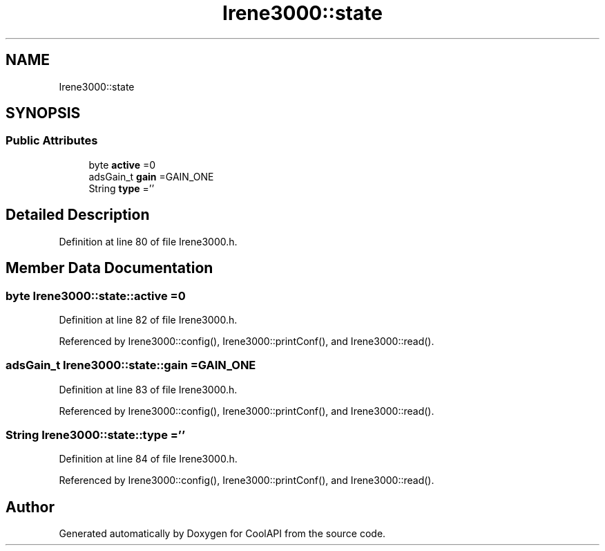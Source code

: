 .TH "Irene3000::state" 3 "Mon Jul 31 2017" "CoolAPI" \" -*- nroff -*-
.ad l
.nh
.SH NAME
Irene3000::state
.SH SYNOPSIS
.br
.PP
.SS "Public Attributes"

.in +1c
.ti -1c
.RI "byte \fBactive\fP =0"
.br
.ti -1c
.RI "adsGain_t \fBgain\fP =GAIN_ONE"
.br
.ti -1c
.RI "String \fBtype\fP =''"
.br
.in -1c
.SH "Detailed Description"
.PP 
Definition at line 80 of file Irene3000\&.h\&.
.SH "Member Data Documentation"
.PP 
.SS "byte Irene3000::state::active =0"

.PP
Definition at line 82 of file Irene3000\&.h\&.
.PP
Referenced by Irene3000::config(), Irene3000::printConf(), and Irene3000::read()\&.
.SS "adsGain_t Irene3000::state::gain =GAIN_ONE"

.PP
Definition at line 83 of file Irene3000\&.h\&.
.PP
Referenced by Irene3000::config(), Irene3000::printConf(), and Irene3000::read()\&.
.SS "String Irene3000::state::type =''"

.PP
Definition at line 84 of file Irene3000\&.h\&.
.PP
Referenced by Irene3000::config(), Irene3000::printConf(), and Irene3000::read()\&.

.SH "Author"
.PP 
Generated automatically by Doxygen for CoolAPI from the source code\&.
